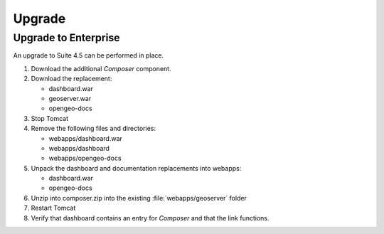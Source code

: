Upgrade
=======


Upgrade to Enterprise
---------------------

An upgrade to Suite 4.5 can be performed in place.

#. Download the additional *Composer* component.

#. Download the replacement:
   
   * dashboard.war
   * geoserver.war
   * opengeo-docs
   
#. Stop Tomcat

#. Remove the following files and directories:
   
   * webapps/dashboard.war
   * webapps/dashboard
   * webapps/opengeo-docs

#. Unpack the dashboard and documentation replacements into webapps:

   * dashboard.war
   * opengeo-docs

#. Unzip into composer.zip into the existing :file:`webapps/geoserver` folder

#. Restart Tomcat

#. Verify that dashboard contains an entry for *Composer* and that the link functions.

